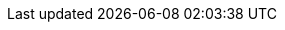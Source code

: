 :quickstart-project-name: quickstart-general-dynamics-information-technology-mission-insights
:quickstart-github-org: aws-quickstart
:partner-product-name: Mission Insights
:partner-product-short-name: Mission Insights
:partner-company-name: General Dynamics
:doc-month: February
:doc-year: 2023
:partner-contributors: Matthew Srini, GDIT
// :other-contributors: Akua Mansa, Trek10
// :aws-contributors: Janine Singh, AWS IoT Partner team
:aws-ia-contributors: Dave May, AWS Integration & Automation team
:deployment_time: 15 minutes
:default_deployment_region: us-east-1
// :private_repo:

